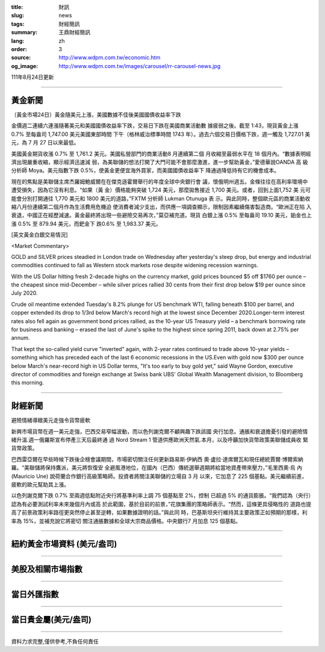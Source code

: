 :title: 財訊
:slug: news
:tags: 財經簡訊
:summary: 王鼎財經簡訊
:lang: zh
:order: 3
:source: http://www.wdpm.com.tw/economic.htm
:og_image: http://www.wdpm.com.tw/images/carousel/rr-carousel-news.jpg

111年8月24日更新

----

黃金新聞
++++++++

〔黃金市場24日〕黃金隨美元上漲，美國數據不佳後美國國債收益率下跌

金價週二連續六連漲隨著美元和美國國債收益率下跌，交易日下跌在美國商業活動數
據疲弱之後。截至 1:43，現貨黃金上漲 0.7% 至每盎司 1,747.00 美元美國東部時間
下午（格林威治標準時間 1743 年）。過去六個交易日價格下跌，週一觸及 1,727.01 美
元，為 7 月 27 日以來最低。

美國黃金期貨收漲 0.7% 至 1,761.2 美元。美國私營部門的商業活動8 月連續第二個
月收縮至最弱水平在 18 個月內。“數據表明經濟出現嚴重收縮，顯示經濟迅速減
弱，為美聯儲的想法打開了大門可能不會那麼激進，進一步幫助黃金，”愛德華說OANDA 高
級分析師 Moya。美元指數下跌 0.5%，使黃金更便宜海外買家，而美國國債收益率下
降通過降低持有它的機會成本。             

現在的焦點是美聯儲主席杰羅姆鮑威爾在在傑克遜霍爾舉行的年度全球中央銀行會
議，懷俄明州週五。金條往往在高利率環境中遭受損失，因為它沒有利息。“如果（黃
金）價格能夠突破 1,724 美元，那麼拋售接近 1,700 美元。或者，回到上面1,752 美
元可能會分別打開通往 1,770 美元和 1800 美元的道路，”FXTM 分析師 Lukman Otunuga 表
示。與此同時，整個歐元區的商業活動收縮八月份連續第二個月作為生活費用危機迫
使消費者減少支出，而供應一項調查顯示，限制因素繼續傷害製造商。“歐洲正在陷
入衰退，中國正在經歷減速。黃金最終將出現一些避險交易再次，”莫亞補充道。現貨
白銀上漲 0.5% 至每盎司 19.10 美元，鉑金也上漲 0.5% 至 879.94 美元，而鈀金下
跌0.6% 至 1,983.37 美元。





[英文黃金白銀交易情況]

<Market Commentary>

GOLD and SILVER prices steadied in London trade on Wednesday after yesterday's 
steep drop, but energy and industrial commodities continued to fall as Western 
stock markets rose despite widening recession warnings.

With the US Dollar hitting fresh 2-decade highs on the currency market, gold 
prices bounced $5 off $1760 per ounce – the cheapest since mid-December – while 
silver prices rallied 30 cents from their first drop below $19 per ounce 
since July 2020.

Crude oil meantime extended Tuesday's 8.2% plunge for US benchmark WTI, falling 
beneath $100 per barrel, and copper extended its drop to 1/3rd below March's 
record high at the lowest since December 2020.Longer-term interest rates 
also fell again as government bond prices rallied, as the 10-year US Treasury 
yield – a benchmark borrowing rate for business and banking – erased the 
last of June's spike to the highest since spring 2011, back down at 2.75% 
per annum.

That kept the so-called yield curve "inverted" again, with 2-year rates continued 
to trade above 10-year yields – something which has preceded each of the 
last 6 economic recessions in the US.Even with gold now $300 per ounce below 
March's near-record high in US Dollar terms, "It's too early to buy gold 
yet," said Wayne Gordon, executive director of commodities and foreign exchange 
at Swiss bank UBS' Global Wealth Management division, to Bloomberg this morning.


----

財經新聞
++++++++
避險情緒導緻美元走強令貨幣疲軟

新興市場貨幣在週一美元走強，巴西交易窄幅波動，而以色列謝克爾不顧興趣下跌該國
央行加息。通脹和衰退擔憂引發的避險情緒升溫.週一俄羅斯宣布停產三天后最終通
過 Nord Stream 1 管道供應歐洲天然氣.本月，以及呼籲加快貨幣政策美聯儲成員收
緊貨幣政策。

巴西雷亞爾在早些時候下跌後企穩會議期間，市場密切關注任何更新路易斯·伊納西
奧·盧拉·達席爾瓦和現任總統賈爾·博爾索納羅。“美聯儲將保持鷹派，美元將恢復安
全避風港地位，在國內（巴西）傳統選舉週期將給當地資產帶來壓力，”毛里西奧·烏
內 (Mauricio Une) 說荷蘭合作銀行高級策略師。投資者將關注美聯儲的立場自 3 月
以來，它加息了 225 個基點。美元繼續前進，疲軟的歐元幫助其上漲。

以色列謝克爾下跌 0.7% 至兩週低點附近央行將基準利率上調 75 個基點至 2%，控制
已超過 5% 的通貨膨脹。“我們認為（央行）認為有必要測試利率未來幾個月內或高
於此範圍，基於目前的前景，”花旗集團的策略師表示。“然而，這條更具侵略性的
道路也提高了前景政策利率路徑更突然停止甚至逆轉，如果數據證明的話。”與此同
時，巴基斯坦央行維持其主要政策正如預期的那樣，利率為 15%，並補充說它將密切
關注通脹數據和全球大宗商品價格。中央銀行7 月加息 125 個基點。


         

----

紐約黃金市場資料 (美元/盎司)
++++++++++++++++++++++++++++

.. raw:: html

  <A HREF="http://www.kitco.com/connecting.html">
  <IMG SRC="http://www.kitconet.com/images/quotes_4b2.gif" BORDER="0" ALT="[Most Recent Quotes from www.kitco.com]">
  </A>

----

美股及相關市場指數
++++++++++++++++++

.. raw:: html

  <!-- TradingView Widget BEGIN -->
  <div class="tradingview-widget-container">
    <div class="tradingview-widget-container__widget"></div>
    <div class="tradingview-widget-copyright"><a href="https://tw.tradingview.com/markets/indices/" rel="noopener" target="_blank"><span class="blue-text">指數行情</span></a>由TradingView提供</div>
    <script type="text/javascript" src="https://s3.tradingview.com/external-embedding/embed-widget-market-quotes.js" async>
    {
    "title": "指數",
    "width": 770,
    "height": 450,
    "locale": "zh_TW",
    "symbolsGroups": [
      {
        "name": "美國和加拿大",
        "symbols": [
          {
            "name": "FOREXCOM:SPXUSD",
            "displayName": "標準普爾500"
          },
          {
            "name": "FOREXCOM:NSXUSD",
            "displayName": "納斯達克100指數"
          },
          {
            "name": "CME_MINI:ES1!",
            "displayName": "E-迷你 標普指數期貨"
          },
          {
            "name": "INDEX:DXY",
            "displayName": "美元指數"
          },
          {
            "name": "FOREXCOM:DJI",
            "displayName": "道瓊斯 30"
          }
        ]
      },
      {
        "name": "歐洲",
        "symbols": [
          {
            "name": "INDEX:SX5E",
            "displayName": "歐元藍籌50"
          },
          {
            "name": "FOREXCOM:UKXGBP",
            "displayName": "富時100"
          },
          {
            "name": "INDEX:DEU30",
            "displayName": "德國DAX指數"
          },
          {
            "name": "INDEX:CAC40",
            "displayName": "法國 CAC 40 指數"
          },
          {
            "name": "INDEX:SMI"
          }
        ]
      },
      {
        "name": "亞太",
        "symbols": [
          {
            "name": "INDEX:NKY",
            "displayName": "日經225"
          },
          {
            "name": "INDEX:HSI",
            "displayName": "恆生"
          },
          {
            "name": "BSE:SENSEX",
            "displayName": "印度孟買指數"
          },
          {
            "name": "BSE:BSE500"
          },
          {
            "name": "INDEX:KSIC",
            "displayName": "韓國Kospi綜合指數"
          }
        ]
      }
    ],
    "colorTheme": "light"
  }
    </script>
  </div>
  <!-- TradingView Widget END -->

----

當日外匯指數
++++++++++++

.. raw:: html

  <!-- TradingView Widget BEGIN -->
  <div class="tradingview-widget-container">
    <div class="tradingview-widget-container__widget"></div>
    <div class="tradingview-widget-copyright"><a href="https://tw.tradingview.com/markets/currencies/forex-cross-rates/" rel="noopener" target="_blank"><span class="blue-text">外匯匯率</span></a>由TradingView提供</div>
    <script type="text/javascript" src="https://s3.tradingview.com/external-embedding/embed-widget-forex-cross-rates.js" async>
    {
    "width": "100%",
    "height": "100%",
    "currencies": [
      "EUR",
      "USD",
      "JPY",
      "GBP",
      "CNY",
      "TWD"
    ],
    "isTransparent": false,
    "colorTheme": "light",
    "locale": "zh_TW"
  }
    </script>
  </div>
  <!-- TradingView Widget END -->

----

當日貴金屬(美元/盎司)
+++++++++++++++++++++

.. raw:: html 

  <A HREF="http://www.kitco.com/connecting.html">
  <IMG SRC="http://www.kitconet.com/images/quotes_7a.gif" BORDER="0" ALT="[Most Recent Quotes from www.kitco.com]">
  </A>

----

資料力求完整,僅供參考,不負任何責任
